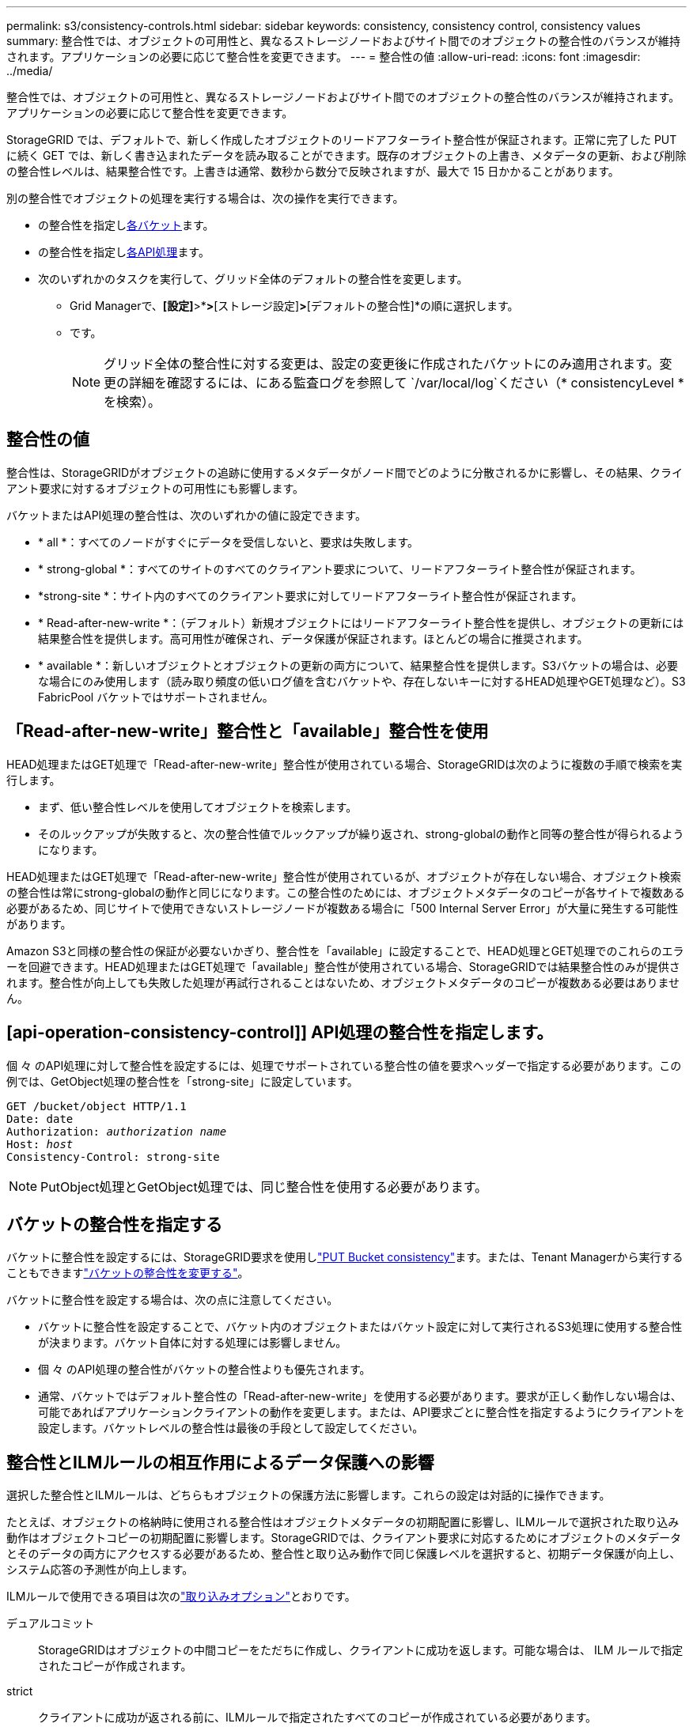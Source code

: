---
permalink: s3/consistency-controls.html 
sidebar: sidebar 
keywords: consistency, consistency control, consistency values 
summary: 整合性では、オブジェクトの可用性と、異なるストレージノードおよびサイト間でのオブジェクトの整合性のバランスが維持されます。アプリケーションの必要に応じて整合性を変更できます。 
---
= 整合性の値
:allow-uri-read: 
:icons: font
:imagesdir: ../media/


[role="lead"]
整合性では、オブジェクトの可用性と、異なるストレージノードおよびサイト間でのオブジェクトの整合性のバランスが維持されます。アプリケーションの必要に応じて整合性を変更できます。

StorageGRID では、デフォルトで、新しく作成したオブジェクトのリードアフターライト整合性が保証されます。正常に完了した PUT に続く GET では、新しく書き込まれたデータを読み取ることができます。既存のオブジェクトの上書き、メタデータの更新、および削除の整合性レベルは、結果整合性です。上書きは通常、数秒から数分で反映されますが、最大で 15 日かかることがあります。

別の整合性でオブジェクトの処理を実行する場合は、次の操作を実行できます。

* の整合性を指定し<<bucket-consistency-control,各バケット>>ます。
* の整合性を指定し<<api-operation-consistency-control,各API処理>>ます。
* 次のいずれかのタスクを実行して、グリッド全体のデフォルトの整合性を変更します。
+
** Grid Managerで、*[設定]*>*[システム]*>*[ストレージ設定]*>*[デフォルトの整合性]*の順に選択します。
** です。
+

NOTE: グリッド全体の整合性に対する変更は、設定の変更後に作成されたバケットにのみ適用されます。変更の詳細を確認するには、にある監査ログを参照して `/var/local/log`ください（* consistencyLevel *を検索）。







== 整合性の値

整合性は、StorageGRIDがオブジェクトの追跡に使用するメタデータがノード間でどのように分散されるかに影響し、その結果、クライアント要求に対するオブジェクトの可用性にも影響します。

バケットまたはAPI処理の整合性は、次のいずれかの値に設定できます。

* * all *：すべてのノードがすぐにデータを受信しないと、要求は失敗します。
* * strong-global *：すべてのサイトのすべてのクライアント要求について、リードアフターライト整合性が保証されます。
* *strong-site *：サイト内のすべてのクライアント要求に対してリードアフターライト整合性が保証されます。
* * Read-after-new-write *：（デフォルト）新規オブジェクトにはリードアフターライト整合性を提供し、オブジェクトの更新には結果整合性を提供します。高可用性が確保され、データ保護が保証されます。ほとんどの場合に推奨されます。
* * available *：新しいオブジェクトとオブジェクトの更新の両方について、結果整合性を提供します。S3バケットの場合は、必要な場合にのみ使用します（読み取り頻度の低いログ値を含むバケットや、存在しないキーに対するHEAD処理やGET処理など）。S3 FabricPool バケットではサポートされません。




== 「Read-after-new-write」整合性と「available」整合性を使用

HEAD処理またはGET処理で「Read-after-new-write」整合性が使用されている場合、StorageGRIDは次のように複数の手順で検索を実行します。

* まず、低い整合性レベルを使用してオブジェクトを検索します。
* そのルックアップが失敗すると、次の整合性値でルックアップが繰り返され、strong-globalの動作と同等の整合性が得られるようになります。


HEAD処理またはGET処理で「Read-after-new-write」整合性が使用されているが、オブジェクトが存在しない場合、オブジェクト検索の整合性は常にstrong-globalの動作と同じになります。この整合性のためには、オブジェクトメタデータのコピーが各サイトで複数ある必要があるため、同じサイトで使用できないストレージノードが複数ある場合に「500 Internal Server Error」が大量に発生する可能性があります。

Amazon S3と同様の整合性の保証が必要ないかぎり、整合性を「available」に設定することで、HEAD処理とGET処理でのこれらのエラーを回避できます。HEAD処理またはGET処理で「available」整合性が使用されている場合、StorageGRIDでは結果整合性のみが提供されます。整合性が向上しても失敗した処理が再試行されることはないため、オブジェクトメタデータのコピーが複数ある必要はありません。



== [api-operation-consistency-control]] API処理の整合性を指定します。

個 々 のAPI処理に対して整合性を設定するには、処理でサポートされている整合性の値を要求ヘッダーで指定する必要があります。この例では、GetObject処理の整合性を「strong-site」に設定しています。

[listing, subs="specialcharacters,quotes"]
----
GET /bucket/object HTTP/1.1
Date: date
Authorization: _authorization name_
Host: _host_
Consistency-Control: strong-site
----

NOTE: PutObject処理とGetObject処理では、同じ整合性を使用する必要があります。



== [[Bucket-consistency-control]]バケットの整合性を指定する

バケットに整合性を設定するには、StorageGRID要求を使用しlink:put-bucket-consistency-request.html["PUT Bucket consistency"]ます。または、Tenant Managerから実行することもできますlink:../tenant/manage-bucket-consistency.html#change-bucket-consistency["バケットの整合性を変更する"]。

バケットに整合性を設定する場合は、次の点に注意してください。

* バケットに整合性を設定することで、バケット内のオブジェクトまたはバケット設定に対して実行されるS3処理に使用する整合性が決まります。バケット自体に対する処理には影響しません。
* 個 々 のAPI処理の整合性がバケットの整合性よりも優先されます。
* 通常、バケットではデフォルト整合性の「Read-after-new-write」を使用する必要があります。要求が正しく動作しない場合は、可能であればアプリケーションクライアントの動作を変更します。または、API要求ごとに整合性を指定するようにクライアントを設定します。バケットレベルの整合性は最後の手段として設定してください。




== [[how-consistency-controls-and-ilm-rules-interact]]整合性とILMルールの相互作用によるデータ保護への影響

選択した整合性とILMルールは、どちらもオブジェクトの保護方法に影響します。これらの設定は対話的に操作できます。

たとえば、オブジェクトの格納時に使用される整合性はオブジェクトメタデータの初期配置に影響し、ILMルールで選択された取り込み動作はオブジェクトコピーの初期配置に影響します。StorageGRIDでは、クライアント要求に対応するためにオブジェクトのメタデータとそのデータの両方にアクセスする必要があるため、整合性と取り込み動作で同じ保護レベルを選択すると、初期データ保護が向上し、システム応答の予測性が向上します。

ILMルールで使用できる項目は次のlink:../ilm/data-protection-options-for-ingest.html["取り込みオプション"]とおりです。

デュアルコミット:: StorageGRIDはオブジェクトの中間コピーをただちに作成し、クライアントに成功を返します。可能な場合は、 ILM ルールで指定されたコピーが作成されます。
strict:: クライアントに成功が返される前に、ILMルールで指定されたすべてのコピーが作成されている必要があります。
バランス:: StorageGRIDは、取り込み時にILMルールで指定されたすべてのコピーの作成を試みます。作成できない場合は中間コピーが作成され、クライアントに成功が返されます。可能な場合は、 ILM ルールで指定されたコピーが作成されます。




== 整合性とILMルールの相互作用の例

2サイトのグリッドで次のILMルールと整合性が設定されているとします。

* * ILM ルール * ：ローカルサイトとリモートサイトに 1 つずつ、 2 つのオブジェクトコピーを作成します。取り込み動作はStrictを使用します。
* * consistency *：strong-global（オブジェクトメタデータがすべてのサイトに即座に分散されます）。


クライアントがオブジェクトをグリッドに格納すると、 StorageGRID は両方のオブジェクトをコピーし、両方のサイトにメタデータを分散してからクライアントに成功を返します。

オブジェクトは、取り込みが成功したことを示すメッセージが表示された時点で損失から完全に保護されます。たとえば、取り込み直後にローカルサイトが失われた場合、オブジェクトデータとオブジェクトメタデータの両方のコピーがリモートサイトに残っています。オブジェクトを完全に読み出し可能にしている。

同じILMルールでstrong-site整合性を使用した場合、オブジェクトデータがリモートサイトにレプリケートされたあと、オブジェクトメタデータが分散される前にクライアントに成功メッセージが返されることがあります。この場合、オブジェクトメタデータの保護レベルがオブジェクトデータの保護レベルと一致しません。取り込み直後にローカルサイトが失われると、オブジェクトメタデータが失われます。オブジェクトを取得できません。

整合性ルールとILMルールの関係は複雑になる可能性があります。サポートが必要な場合は、NetAppにお問い合わせください。
